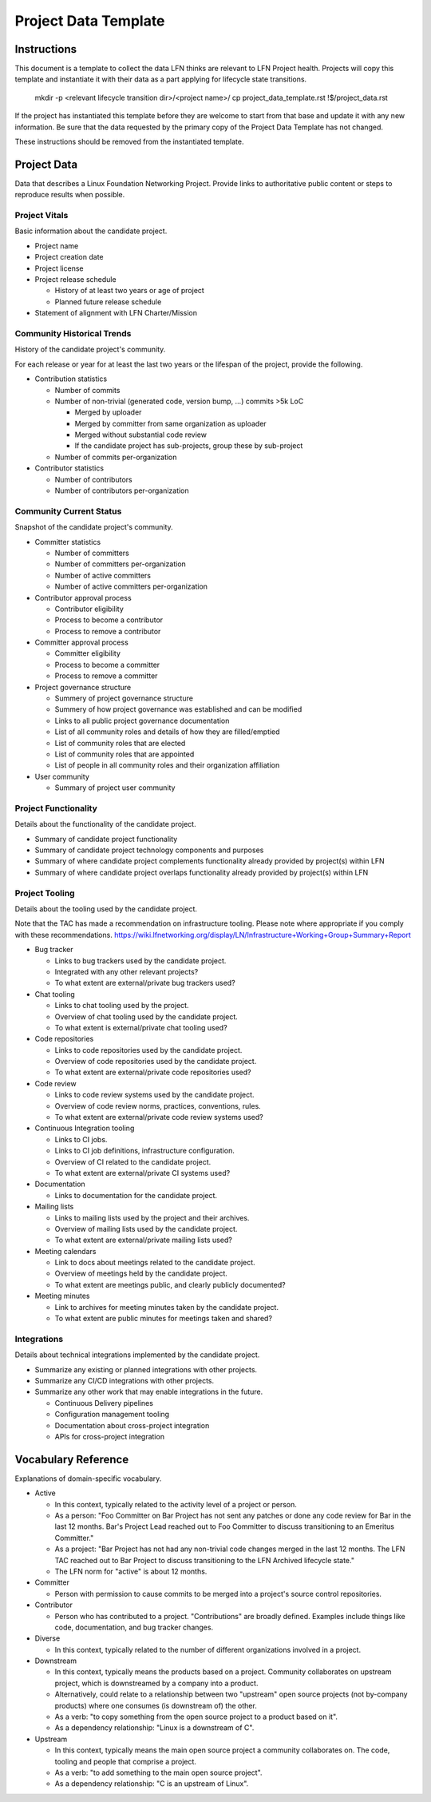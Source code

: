 *********************
Project Data Template
*********************

Instructions
------------

This document is a template to collect the data LFN thinks are relevant to LFN
Project health. Projects will copy this template and instantiate it with their
data as a part applying for lifecycle state transitions.

  mkdir -p <relevant lifecycle transition dir>/<project name>/
  cp project_data_template.rst !$/project_data.rst

If the project has instantiated this template before they are welcome to start
from that base and update it with any new information. Be sure that the data
requested by the primary copy of the Project Data Template has not changed.

These instructions should be removed from the instantiated template.

Project Data
------------

Data that describes a Linux Foundation Networking Project. Provide links to
authoritative public content or steps to reproduce results when possible.

Project Vitals
==============

Basic information about the candidate project.

* Project name
* Project creation date
* Project license
* Project release schedule

  * History of at least two years or age of project
  * Planned future release schedule

* Statement of alignment with LFN Charter/Mission

Community Historical Trends
===========================

History of the candidate project's community.

For each release or year for at least the last two years or the lifespan of the
project, provide the following.

* Contribution statistics

  * Number of commits
  * Number of non-trivial (generated code, version bump, ...) commits >5k LoC

    * Merged by uploader
    * Merged by committer from same organization as uploader
    * Merged without substantial code review
    * If the candidate project has sub-projects, group these by sub-project

  * Number of commits per-organization

* Contributor statistics

  * Number of contributors
  * Number of contributors per-organization

Community Current Status
========================

Snapshot of the candidate project's community.

* Committer statistics

  * Number of committers
  * Number of committers per-organization
  * Number of active committers
  * Number of active committers per-organization

* Contributor approval process

  * Contributor eligibility
  * Process to become a contributor
  * Process to remove a contributor

* Committer approval process

  * Committer eligibility
  * Process to become a committer
  * Process to remove a committer

* Project governance structure

  * Summery of project governance structure
  * Summery of how project governance was established and can be modified
  * Links to all public project governance documentation
  * List of all community roles and details of how they are filled/emptied
  * List of community roles that are elected
  * List of community roles that are appointed
  * List of people in all community roles and their organization affiliation

* User community

  * Summary of project user community

Project Functionality
=====================

Details about the functionality of the candidate project.

* Summary of candidate project functionality
* Summary of candidate project technology components and purposes
* Summary of where candidate project complements functionality already provided
  by project(s) within LFN
* Summary of where candidate project overlaps functionality already provided by
  project(s) within LFN

Project Tooling
===============

Details about the tooling used by the candidate project.

Note that the TAC has made a recommendation on infrastructure tooling.  Please
note where appropriate if you comply with these recommendations.
https://wiki.lfnetworking.org/display/LN/Infrastructure+Working+Group+Summary+Report

* Bug tracker

  * Links to bug trackers used by the candidate project.
  * Integrated with any other relevant projects?
  * To what extent are external/private bug trackers used?

* Chat tooling

  * Links to chat tooling used by the project.
  * Overview of chat tooling used by the candidate project.
  * To what extent is external/private chat tooling used?

* Code repositories

  * Links to code repositories used by the candidate project.
  * Overview of code repositories used by the candidate project.
  * To what extent are external/private code repositories used?

* Code review

  * Links to code review systems used by the candidate project.
  * Overview of code review norms, practices, conventions, rules.
  * To what extent are external/private code review systems used?

* Continuous Integration tooling

  * Links to CI jobs.
  * Links to CI job definitions, infrastructure configuration.
  * Overview of CI related to the candidate project.
  * To what extent are external/private CI systems used?

* Documentation

  * Links to documentation for the candidate project.

* Mailing lists

  * Links to mailing lists used by the project and their archives.
  * Overview of mailing lists used by the candidate project.
  * To what extent are external/private mailing lists used?

* Meeting calendars

  * Link to docs about meetings related to the candidate project.
  * Overview of meetings held by the candidate project.
  * To what extent are meetings public, and clearly publicly documented?

* Meeting minutes

  * Link to archives for meeting minutes taken by the candidate project.
  * To what extent are public minutes for meetings taken and shared?

Integrations
============

Details about technical integrations implemented by the candidate project.

* Summarize any existing or planned integrations with other projects.
* Summarize any CI/CD integrations with other projects.
* Summarize any other work that may enable integrations in the future.

  * Continuous Delivery pipelines
  * Configuration management tooling
  * Documentation about cross-project integration
  * APIs for cross-project integration

Vocabulary Reference
--------------------

Explanations of domain-specific vocabulary.

.. todo:: Look into using special rst to make these definitions into tooltips
.. todo:: Consider extracting this to a stand-along file so can reuse elsewhere

* Active

  * In this context, typically related to the activity level of a project or
    person.
  * As a person: "Foo Committer on Bar Project has not sent any patches or done
    any code review for Bar in the last 12 months. Bar's Project Lead reached
    out to Foo Committer to discuss transitioning to an Emeritus Committer."
  * As a project: "Bar Project has not had any non-trivial code changes merged
    in the last 12 months. The LFN TAC reached out to Bar Project to discuss
    transitioning to the LFN Archived lifecycle state."
  * The LFN norm for "active" is about 12 months.

* Committer

  * Person with permission to cause commits to be merged into a project's
    source control repositories.

* Contributor

  * Person who has contributed to a project. "Contributions" are broadly
    defined. Examples include things like code, documentation, and bug tracker
    changes.

* Diverse

  * In this context, typically related to the number of different organizations
    involved in a project.

* Downstream

  * In this context, typically means the products based on a project.
    Community collaborates on upstream project, which is downstreamed by a
    company into a product.
  * Alternatively, could relate to a relationship between two "upstream" open
    source projects (not by-company products) where one consumes (is downstream
    of) the other.
  * As a verb: "to copy something from the open source project to a product
    based on it".
  * As a dependency relationship: "Linux is a downstream of C".

* Upstream

  * In this context, typically means the main open source project a community
    collaborates on. The code, tooling and people that comprise a project.
  * As a verb: "to add something to the main open source project".
  * As a dependency relationship: "C is an upstream of Linux".
